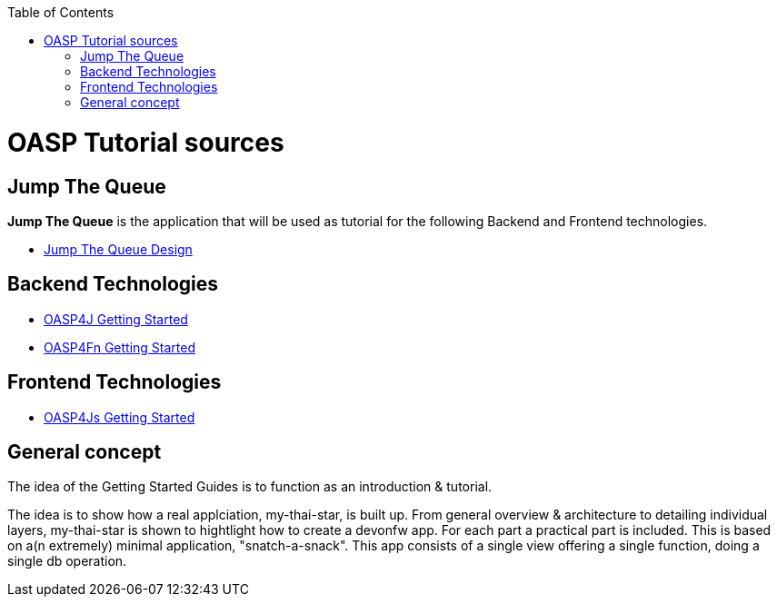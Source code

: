 :toc: macro
toc::[]

= OASP Tutorial sources

== Jump The Queue 

**Jump The Queue** is the application that will be used as tutorial for the following Backend and Frontend technologies.

- link:JumpTheQueueDesign[Jump The Queue Design] 

== Backend Technologies

- link:OASP4jGettingStartedHome[OASP4J Getting Started]
- link:OASP4FnGettingStartedHome[OASP4Fn Getting Started]

== Frontend Technologies

- link:OASP4jsGettingStartedHome[OASP4Js Getting Started]

== General concept

The idea of the Getting Started Guides is to function as an introduction & tutorial. 

The idea is to show how a real applciation, my-thai-star, is built up. From general overview & architecture to detailing individual layers, my-thai-star is shown to hightlight how to create a devonfw app. For each part a practical part is included. This is based on a(n extremely) minimal application, "snatch-a-snack". This app consists of a single view offering a single function, doing a single db operation. 

